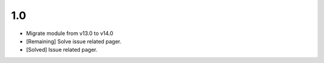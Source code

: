 1.0
=======
- Migrate module from v13.0 to v14.0
- [Remaining] Solve issue related pager.
- [Solved] Issue related pager.
